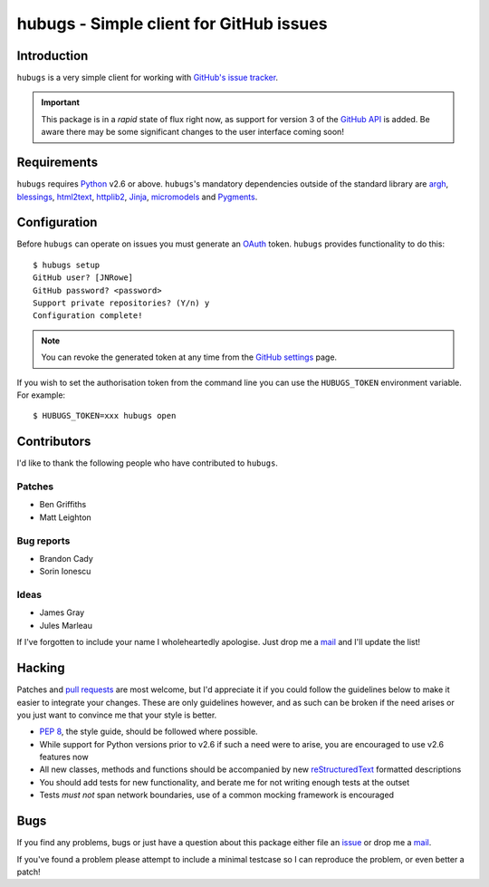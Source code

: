 hubugs - Simple client for GitHub issues
========================================

Introduction
------------

``hubugs`` is a very simple client for working with `GitHub's issue tracker`_.

.. important::

   This package is in a *rapid* state of flux right now, as support for version
   3 of the `GitHub API`_ is added.  Be aware there may be some significant
   changes to the user interface coming soon!

Requirements
------------

``hubugs`` requires Python_ v2.6 or above.  ``hubugs``'s mandatory
dependencies outside of the standard library are argh_, blessings_, html2text_,
httplib2_, Jinja_, micromodels_ and Pygments_.

Configuration
-------------

Before ``hubugs`` can operate on issues you must generate an OAuth_ token.
``hubugs`` provides functionality to do this::

    $ hubugs setup
    GitHub user? [JNRowe]
    GitHub password? <password>
    Support private repositories? (Y/n) y
    Configuration complete!

.. note::

   You can revoke the generated token at any time from the `GitHub settings`_
   page.

If you wish to set the authorisation token from the command line you can use the
``HUBUGS_TOKEN`` environment variable.  For example::

    $ HUBUGS_TOKEN=xxx hubugs open

Contributors
------------

I'd like to thank the following people who have contributed to
``hubugs``.

Patches
'''''''

* Ben Griffiths
* Matt Leighton

Bug reports
'''''''''''

* Brandon Cady
* Sorin Ionescu

Ideas
'''''

* James Gray
* Jules Marleau

If I've forgotten to include your name I wholeheartedly apologise.  Just
drop me a mail_ and I'll update the list!

Hacking
-------

Patches and `pull requests`_ are most welcome, but I'd appreciate it if you
could follow the guidelines below to make it easier to integrate your changes.
These are only guidelines however, and as such can be broken if the need arises
or you just want to convince me that your style is better.

* `PEP 8`_, the style guide, should be followed where possible.
* While support for Python versions prior to v2.6 if such a need were to arise,
  you are encouraged to use v2.6 features now
* All new classes, methods and functions should be accompanied by new
  reStructuredText_ formatted descriptions
* You should add tests for new functionality, and berate me for not writing
  enough tests at the outset
* Tests *must not* span network boundaries, use of a common mocking framework is
  encouraged

Bugs
----

If you find any problems, bugs or just have a question about this package
either file an issue_ or drop me a mail_.

If you've found a problem please attempt to include a minimal testcase so
I can reproduce the problem, or even better a patch!

.. _GitHub's issue tracker: http://github.com/blog/411-github-issue-tracker
.. _GitHub API: http://developer.github.com/v3/
.. _Python: http://www.python.org/
.. _argh: http://pypi.python.org/pypi/argh/
.. _blessings: http://pypi.python.org/pypi/blessings/
.. _Jinja: http://jinja.pocoo.org/
.. _html2text: http://pypi.python.org/pypi/html2text/
.. _httplib2: http://pypi.python.org/pypi/httplib2
.. _micromodels: http://pypi.python.org/pypi/micromodels/
.. _Pygments: http://pygments.org/
.. _OAuth: http://oauth.net/
.. _GitHub settings: https://github.com/settings/applications/
.. _pull requests: http://github.com/JNRowe/hubugs/issues
.. _PEP 8: http://www.python.org/dev/peps/pep-0008/
.. _reStructuredText: http://docutils.sourceforge.net/rst.html
.. _mail: jnrowe@gmail.com
.. _issue: http://github.com/JNRowe/hubugs/issues
